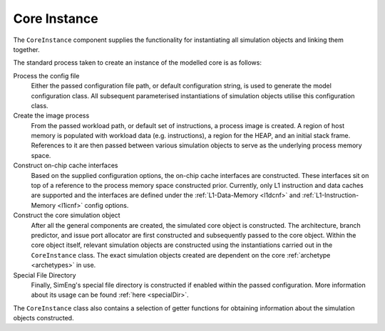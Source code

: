 Core Instance
=============

The ``CoreInstance`` component supplies the functionality for instantiating all simulation objects and linking them together.

The standard process taken to create an instance of the modelled core is as follows:

Process the config file
    Either the passed configuration file path, or default configuration string, is used to generate the model configuration class. All subsequent parameterised instantiations of simulation objects utilise this configuration class.

Create the image process
    From the passed workload path, or default set of instructions, a process image is created. A region of host memory is populated with workload data (e.g. instructions), a region for the HEAP, and an initial stack frame. References to it are then passed between various simulation objects to serve as the underlying process memory space.

Construct on-chip cache interfaces
    Based on the supplied configuration options, the on-chip cache interfaces are constructed. These interfaces sit on top of a reference to the process memory space constructed prior. Currently, only L1 instruction and data caches are supported and the interfaces are defined under the :ref:`L1-Data-Memory <l1dcnf>` and  :ref:`L1-Instruction-Memory <l1icnf>` config options.

Construct the core simulation object 
    After all the general components are created, the simulated core object is constructed. The architecture, branch predictor, and issue port allocator are first constructed and subsequently passed to the core object. Within the core object itself, relevant simulation objects are constructed using the instantiations carried out in the ``CoreInstance`` class. The exact simulation objects created are dependent on the core :ref:`archetype <archetypes>` in use.

Special File Directory
    Finally, SimEng's special file directory is constructed if enabled within the passed configuration. More information about its usage can be found :ref:`here <specialDir>`.

The ``CoreInstance`` class also contains a selection of getter functions for obtaining information about the simulation objects constructed.